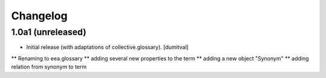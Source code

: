 Changelog
=========

1.0a1 (unreleased)
------------------
* Initial release (with adaptations of collective.glossary). [dumitval]
** Renaming to eea.glossary
** adding several new properties to the term
** adding a new object "Synonym"
** adding relation from synonym to term
